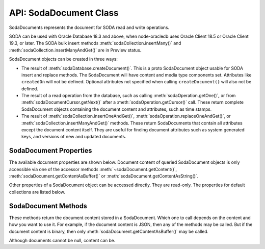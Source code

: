 .. _sodadocumentclass:

***********************
API: SodaDocument Class
***********************

SodaDocuments represents the document for SODA read and write
operations.

SODA can be used with Oracle Database 18.3 and above, when node-oracledb
uses Oracle Client 18.5 or Oracle Client 19.3, or later. The SODA bulk
insert methods :meth:`sodaCollection.insertMany()` and
:meth:`sodaCollection.insertManyAndGet()` are in Preview status.

SodaDocument objects can be created in three ways:

-  The result of
   :meth:`sodaDatabase.createDocument()`. This
   is a proto SodaDocument object usable for SODA insert and replace
   methods. The SodaDocument will have content and media type components
   set. Attributes like ``createdOn`` will not be defined. Optional
   attributes not specified when calling ``createDocument()`` will also
   not be defined.

-  The result of a read operation from the database, such as calling
   :meth:`sodaOperation.getOne()`, or from
   :meth:`sodaDocumentCursor.getNext()` after a
   :meth:`sodaOperation.getCursor()`
   call. These return complete SodaDocument objects containing the
   document content and attributes, such as time stamps.

-  The result of
   :meth:`sodaCollection.insertOneAndGet()`,
   :meth:`sodaOperation.replaceOneAndGet()`,
   or :meth:`sodaCollection.insertManyAndGet()`
   methods. These return SodaDocuments that contain all attributes
   except the document content itself. They are useful for finding
   document attributes such as system generated keys, and versions of
   new and updated documents.

.. _sodadocumentproperties:

SodaDocument Properties
=======================

The available document properties are shown below. Document content of
queried SodaDocument objects is only accessible via one of the accessor
methods :meth:`~sodaDocument.getContent()`,
:meth:`sodaDocument.getContentAsBuffer()` or
:meth:`sodaDocument.getContentAsString()`.

Other properties of a SodaDocument object can be accessed directly. They
are read-only. The properties for default collections are listed below.

.. versionadded:: 3.0

.. attribute:: sodaDocument.createdOn

    This read-only property returns the creation time of the document as a
    string in the UTC time zone using an ISO8601 format such as
    ‘2018-07-11T01:37:50.123456Z’ or ‘2018-07-11T01:37:50.123Z’. By default,
    SODA sets this automatically.

.. attribute:: sodaDocument.key

    This read-only property is a string that returns a unique key value for
    this document. By default, SODA automatically generates the key.

.. attribute:: sodaDocument.lastModified

    This read-only property returns the last modified time of the document as
    a string in the UTC time zone using an ISO8601 format such as
    ‘2018-07-11T01:37:50.123456Z’ or ‘2018-07-11T01:37:50.123Z’. By default,
    SODA sets this automatically.

.. attribute:: sodaDocument.mediaType

    This read-only property is an arbitrary string value designating the
    content media type. The recommendation when creating documents is to use a
    MIME type for the media type. By default, collections store only JSON
    document content and this property will be ‘application/json’. This
    property will be null if the media type is unknown, which will only be in
    the rare case when a collection was created to store mixed or non-JSON
    content on top of a pre-existing database table, and that table has NULLs
    in its ``mediaType`` column.

.. attribute:: version

    This read-only property is a string that returns the version of the
    document. By default, SODA automatically updates the version each time the
    document is changed.

.. _sodadocumentmethods:

SodaDocument Methods
====================

These methods return the document content stored in a SodaDocument.
Which one to call depends on the content and how you want to use it. For
example, if the document content is JSON, then any of the methods may be
called. But if the document content is binary, then only
:meth:`sodaDocument.getContentAsBuffer()` may be called.

Although documents cannot be null, content can be.

.. method:: sodaDocument.getContent()

    ::

        getContent()

    A synchronous method that returns the document content as an object. An
    exception will occur if the document content is not JSON and cannot be
    converted to an object.

    .. versionadded:: 3.0

.. method:: sodaDocument.getContentAsBuffer()

    ::

        getContentAsBuffer()

    A synchronous method that returns the document content as a Buffer.

    If the documents were originally created with
    :meth:`sodaDatabase.createDocument()`, then documents are returned as they
    were created.

    For documents fetched from the database where the collection storage is
    BLOB (which is the default), and whose ``mediaType`` is
    ‘application/json’, then the buffer returned is identical to that which
    was stored. If the storage is not BLOB, it is UTF-8 encoded.

    .. versionadded:: 3.0

.. method:: sodaDocument.getContentAsString()

    ::

        getContentAsString()

    A synchronous method that returns JSON document content as a String.

    An exception will occur if the document content cannot be converted to a
    string.

    If the document encoding is not known, UTF8 will be used.

    .. versionadded:: 3.0
